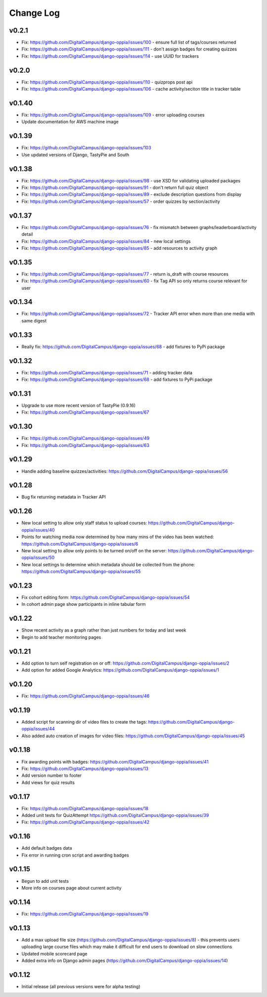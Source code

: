 Change Log
============

v0.2.1
-------
* Fix: https://github.com/DigitalCampus/django-oppia/issues/100 - ensure full list of tags/courses returned
* Fix: https://github.com/DigitalCampus/django-oppia/issues/111 - don't assign badges for creating quizzes
* Fix: https://github.com/DigitalCampus/django-oppia/issues/114 - use UUID for trackers

v0.2.0
-------
* Fix: https://github.com/DigitalCampus/django-oppia/issues/110 - quizprops post api
* Fix: https://github.com/DigitalCampus/django-oppia/issues/106 - cache activity/seciton title in tracker table

v0.1.40
-------
* Fix: https://github.com/DigitalCampus/django-oppia/issues/109 - error uploading courses
* Update documentation for AWS machine image

v0.1.39
-------
* Fix: https://github.com/DigitalCampus/django-oppia/issues/103
* Use updated versions of Django, TastyPie and South

v0.1.38
-------
* Fix: https://github.com/DigitalCampus/django-oppia/issues/98 - use XSD for validating uploaded packages
* Fix: https://github.com/DigitalCampus/django-oppia/issues/91 - don't return full quiz object
* Fix: https://github.com/DigitalCampus/django-oppia/issues/89 - exclude description questions from display
* Fix: https://github.com/DigitalCampus/django-oppia/issues/57 - order quizzes by section/activity

v0.1.37
--------
* Fix: https://github.com/DigitalCampus/django-oppia/issues/76 - fix mismatch between graphs/leaderboard/activity detail
* Fix: https://github.com/DigitalCampus/django-oppia/issues/84 - new local settings
* Fix: https://github.com/DigitalCampus/django-oppia/issues/85 - add resources to activity graph

v0.1.35
-------
* Fix: https://github.com/DigitalCampus/django-oppia/issues/77 - return is_draft with course resources
* Fix: https://github.com/DigitalCampus/django-oppia/issues/60 - fix Tag API so only returns course relevant for user

v0.1.34
-------
* Fix: https://github.com/DigitalCampus/django-oppia/issues/72 - Tracker API error when more than one media with same digest

v0.1.33
-------
* Really fix: https://github.com/DigitalCampus/django-oppia/issues/68 - add fixtures to PyPi package

v0.1.32
-------
* Fix: https://github.com/DigitalCampus/django-oppia/issues/71 - adding tracker data
* Fix: https://github.com/DigitalCampus/django-oppia/issues/68 - add fixtures to PyPi package

v0.1.31
-------
* Upgrade to use more recent version of TastyPie (0.9.16)
* Fix: https://github.com/DigitalCampus/django-oppia/issues/67

v0.1.30
-------
* Fix: https://github.com/DigitalCampus/django-oppia/issues/49
* Fix: https://github.com/DigitalCampus/django-oppia/issues/63

v0.1.29
-------
* Handle adding baseline quizzes/activities: https://github.com/DigitalCampus/django-oppia/issues/56

v0.1.28
-------
* Bug fix returning metadata in Tracker API

v0.1.26
-------
* New local setting to allow only staff status to upload courses: https://github.com/DigitalCampus/django-oppia/issues/40
* Points for watching media now determined by how many mins of the video has been watched: https://github.com/DigitalCampus/django-oppia/issues/6
* New local setting to allow only points to be turned on/off on the server: https://github.com/DigitalCampus/django-oppia/issues/50
* New local settings to determine which metadata should be collected from the phone: https://github.com/DigitalCampus/django-oppia/issues/55

v0.1.23
-------
* Fix cohort editing form: https://github.com/DigitalCampus/django-oppia/issues/54
* In cohort admin page show participants in inline tabular form

v0.1.22
-------
* Show recent activity as a graph rather than just numbers for today and last week
* Begin to add teacher monitoring pages

v0.1.21
-------
* Add option to turn self registration on or off: https://github.com/DigitalCampus/django-oppia/issues/2
* Add option for added Google Analytics: https://github.com/DigitalCampus/django-oppia/issues/1

v0.1.20
-------
* Fix: https://github.com/DigitalCampus/django-oppia/issues/46

v0.1.19
-------
* Added script for scanning dir of video files to create the tags: https://github.com/DigitalCampus/django-oppia/issues/44
* Also added auto creation of images for video files: https://github.com/DigitalCampus/django-oppia/issues/45

v0.1.18
-------
* Fix awarding points with badges: https://github.com/DigitalCampus/django-oppia/issues/41
* Fix: https://github.com/DigitalCampus/django-oppia/issues/13
* Add version number to footer
* Add views for quiz results

v0.1.17
-------
* Fix: https://github.com/DigitalCampus/django-oppia/issues/18
* Added unit tests for QuizAttempt https://github.com/DigitalCampus/django-oppia/issues/39
* Fix: https://github.com/DigitalCampus/django-oppia/issues/42

v0.1.16
-------
* Add default badges data
* Fix error in running cron script and awarding badges

v0.1.15
-------
* Begun to add unit tests
* More info on courses page about current activity

v0.1.14
-------
* Fix: https://github.com/DigitalCampus/django-oppia/issues/19

v0.1.13
-------
* Add a max upload file size (https://github.com/DigitalCampus/django-oppia/issues/8) - this prevents users uploading large course files which may make it difficult for end users to download on slow connections
* Updated mobile scorecard page
* Added extra info on Django admin pages (https://github.com/DigitalCampus/django-oppia/issues/14)

v0.1.12
-------
* Initial release (all previous versions were for alpha testing)